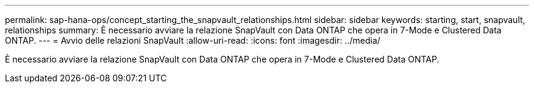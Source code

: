 ---
permalink: sap-hana-ops/concept_starting_the_snapvault_relationships.html 
sidebar: sidebar 
keywords: starting, start, snapvault, relationships 
summary: È necessario avviare la relazione SnapVault con Data ONTAP che opera in 7-Mode e Clustered Data ONTAP. 
---
= Avvio delle relazioni SnapVault
:allow-uri-read: 
:icons: font
:imagesdir: ../media/


[role="lead"]
È necessario avviare la relazione SnapVault con Data ONTAP che opera in 7-Mode e Clustered Data ONTAP.
